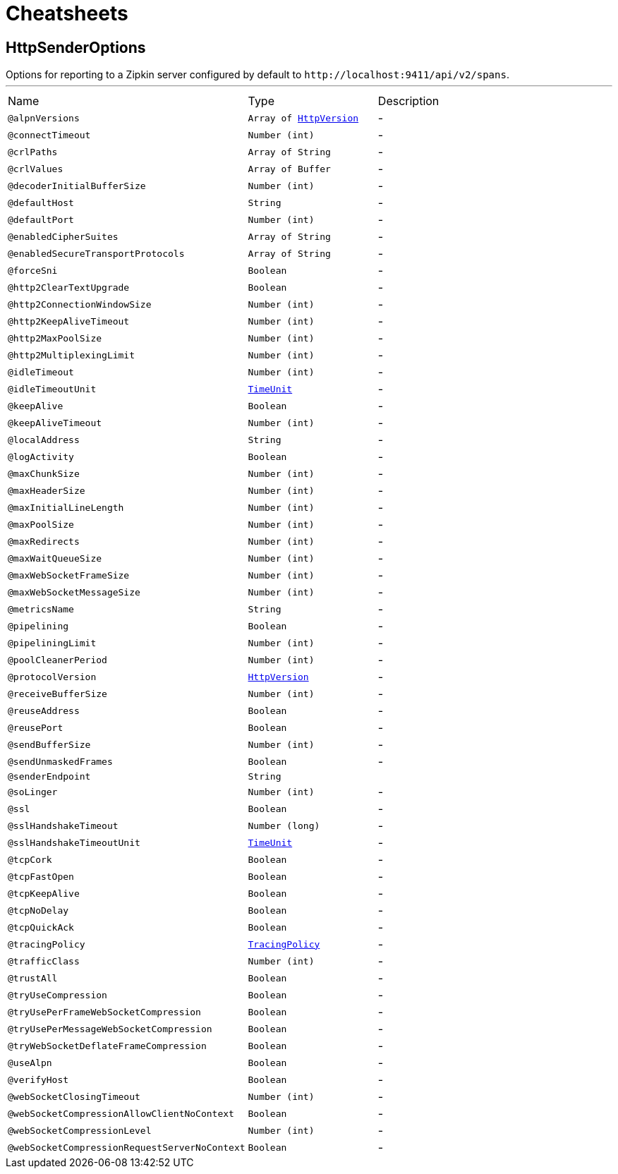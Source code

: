 = Cheatsheets

[[HttpSenderOptions]]
== HttpSenderOptions

++++
 Options for reporting to a Zipkin server configured by default to <code>http://localhost:9411/api/v2/spans</code>.
++++
'''

[cols=">25%,25%,50%"]
[frame="topbot"]
|===
^|Name | Type ^| Description
|[[alpnVersions]]`@alpnVersions`|`Array of link:enums.html#HttpVersion[HttpVersion]`|-
|[[connectTimeout]]`@connectTimeout`|`Number (int)`|-
|[[crlPaths]]`@crlPaths`|`Array of String`|-
|[[crlValues]]`@crlValues`|`Array of Buffer`|-
|[[decoderInitialBufferSize]]`@decoderInitialBufferSize`|`Number (int)`|-
|[[defaultHost]]`@defaultHost`|`String`|-
|[[defaultPort]]`@defaultPort`|`Number (int)`|-
|[[enabledCipherSuites]]`@enabledCipherSuites`|`Array of String`|-
|[[enabledSecureTransportProtocols]]`@enabledSecureTransportProtocols`|`Array of String`|-
|[[forceSni]]`@forceSni`|`Boolean`|-
|[[http2ClearTextUpgrade]]`@http2ClearTextUpgrade`|`Boolean`|-
|[[http2ConnectionWindowSize]]`@http2ConnectionWindowSize`|`Number (int)`|-
|[[http2KeepAliveTimeout]]`@http2KeepAliveTimeout`|`Number (int)`|-
|[[http2MaxPoolSize]]`@http2MaxPoolSize`|`Number (int)`|-
|[[http2MultiplexingLimit]]`@http2MultiplexingLimit`|`Number (int)`|-
|[[idleTimeout]]`@idleTimeout`|`Number (int)`|-
|[[idleTimeoutUnit]]`@idleTimeoutUnit`|`link:enums.html#TimeUnit[TimeUnit]`|-
|[[keepAlive]]`@keepAlive`|`Boolean`|-
|[[keepAliveTimeout]]`@keepAliveTimeout`|`Number (int)`|-
|[[localAddress]]`@localAddress`|`String`|-
|[[logActivity]]`@logActivity`|`Boolean`|-
|[[maxChunkSize]]`@maxChunkSize`|`Number (int)`|-
|[[maxHeaderSize]]`@maxHeaderSize`|`Number (int)`|-
|[[maxInitialLineLength]]`@maxInitialLineLength`|`Number (int)`|-
|[[maxPoolSize]]`@maxPoolSize`|`Number (int)`|-
|[[maxRedirects]]`@maxRedirects`|`Number (int)`|-
|[[maxWaitQueueSize]]`@maxWaitQueueSize`|`Number (int)`|-
|[[maxWebSocketFrameSize]]`@maxWebSocketFrameSize`|`Number (int)`|-
|[[maxWebSocketMessageSize]]`@maxWebSocketMessageSize`|`Number (int)`|-
|[[metricsName]]`@metricsName`|`String`|-
|[[pipelining]]`@pipelining`|`Boolean`|-
|[[pipeliningLimit]]`@pipeliningLimit`|`Number (int)`|-
|[[poolCleanerPeriod]]`@poolCleanerPeriod`|`Number (int)`|-
|[[protocolVersion]]`@protocolVersion`|`link:enums.html#HttpVersion[HttpVersion]`|-
|[[receiveBufferSize]]`@receiveBufferSize`|`Number (int)`|-
|[[reuseAddress]]`@reuseAddress`|`Boolean`|-
|[[reusePort]]`@reusePort`|`Boolean`|-
|[[sendBufferSize]]`@sendBufferSize`|`Number (int)`|-
|[[sendUnmaskedFrames]]`@sendUnmaskedFrames`|`Boolean`|-
|[[senderEndpoint]]`@senderEndpoint`|`String`|+++

+++
|[[soLinger]]`@soLinger`|`Number (int)`|-
|[[ssl]]`@ssl`|`Boolean`|-
|[[sslHandshakeTimeout]]`@sslHandshakeTimeout`|`Number (long)`|-
|[[sslHandshakeTimeoutUnit]]`@sslHandshakeTimeoutUnit`|`link:enums.html#TimeUnit[TimeUnit]`|-
|[[tcpCork]]`@tcpCork`|`Boolean`|-
|[[tcpFastOpen]]`@tcpFastOpen`|`Boolean`|-
|[[tcpKeepAlive]]`@tcpKeepAlive`|`Boolean`|-
|[[tcpNoDelay]]`@tcpNoDelay`|`Boolean`|-
|[[tcpQuickAck]]`@tcpQuickAck`|`Boolean`|-
|[[tracingPolicy]]`@tracingPolicy`|`link:enums.html#TracingPolicy[TracingPolicy]`|-
|[[trafficClass]]`@trafficClass`|`Number (int)`|-
|[[trustAll]]`@trustAll`|`Boolean`|-
|[[tryUseCompression]]`@tryUseCompression`|`Boolean`|-
|[[tryUsePerFrameWebSocketCompression]]`@tryUsePerFrameWebSocketCompression`|`Boolean`|-
|[[tryUsePerMessageWebSocketCompression]]`@tryUsePerMessageWebSocketCompression`|`Boolean`|-
|[[tryWebSocketDeflateFrameCompression]]`@tryWebSocketDeflateFrameCompression`|`Boolean`|-
|[[useAlpn]]`@useAlpn`|`Boolean`|-
|[[verifyHost]]`@verifyHost`|`Boolean`|-
|[[webSocketClosingTimeout]]`@webSocketClosingTimeout`|`Number (int)`|-
|[[webSocketCompressionAllowClientNoContext]]`@webSocketCompressionAllowClientNoContext`|`Boolean`|-
|[[webSocketCompressionLevel]]`@webSocketCompressionLevel`|`Number (int)`|-
|[[webSocketCompressionRequestServerNoContext]]`@webSocketCompressionRequestServerNoContext`|`Boolean`|-
|===

